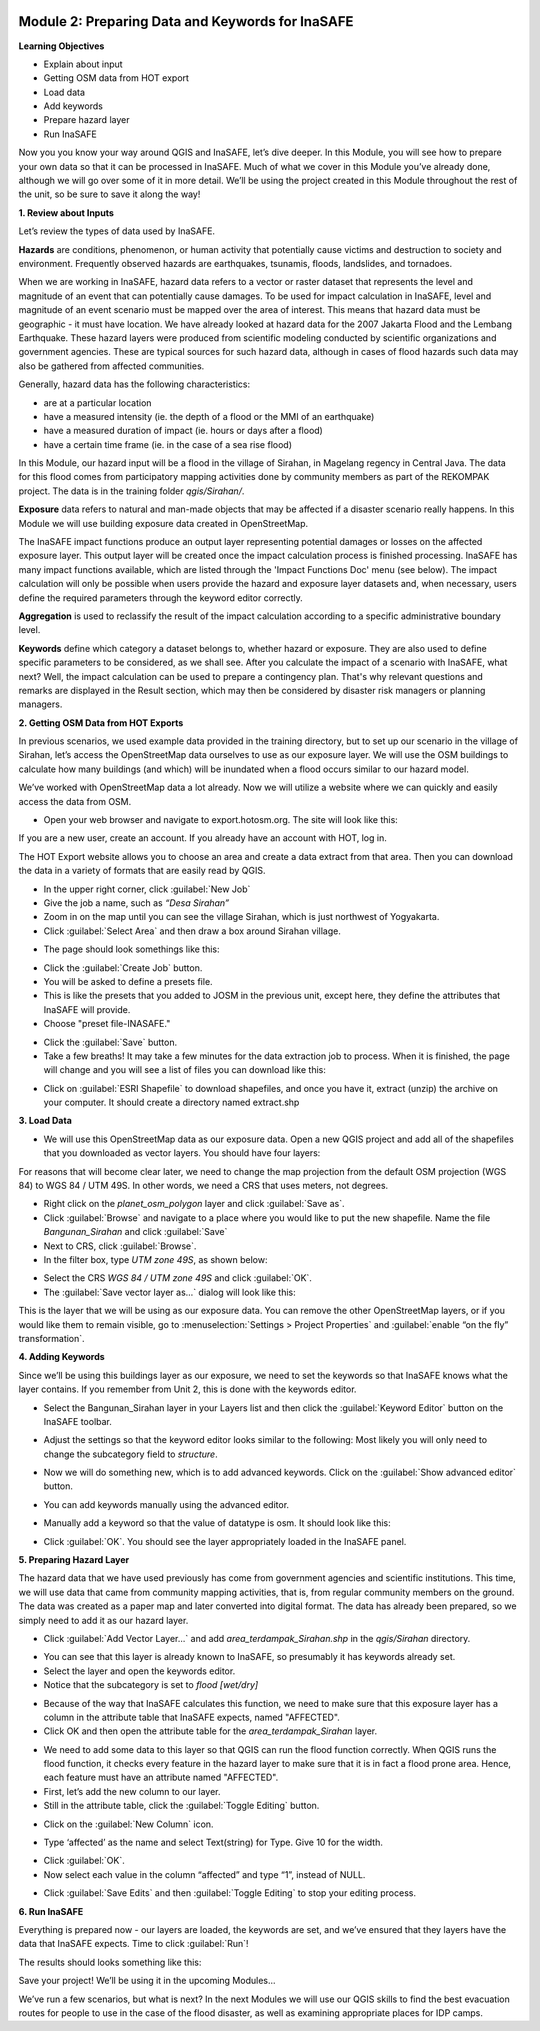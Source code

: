 .. image:: /static/training/intermediate/qgis-inasafe/image7.*

Module 2: Preparing Data and Keywords for InaSAFE
=================================================

**Learning Objectives**

- Explain about input
- Getting OSM data from HOT export
- Load data
- Add keywords
- Prepare hazard layer
- Run InaSAFE

Now you you know your way around QGIS and InaSAFE, let’s dive deeper.
In this Module, you will see how to prepare your own data so that it can be
processed in InaSAFE.
Much of what we cover in this Module you’ve already done, although we
will go over some of it in more detail.
We’ll be using the project created in this Module throughout the rest of the
unit, so be sure to save it along the way!

**1. Review about Inputs**

Let’s review the types of data used by InaSAFE.

**Hazards** are conditions, phenomenon, or human activity that potentially
cause victims and destruction to society and environment.
Frequently observed hazards are earthquakes, tsunamis, floods, landslides,
and tornadoes.

When we are working in InaSAFE, hazard data refers to a vector or raster
dataset that represents the level and magnitude of an event that can
potentially cause damages.
To be used for impact calculation in InaSAFE, level and magnitude of
an event scenario must be mapped over the area of interest.
This means that hazard data must be geographic - it must have location.
We have already looked at hazard data for the 2007 Jakarta Flood and the
Lembang Earthquake.
These hazard layers were produced from scientific modeling conducted by
scientific organizations and government agencies.
These are typical sources for such hazard data, although in cases of flood
hazards such data may also be gathered from affected communities.

Generally, hazard data has the following characteristics:

- are at a particular location
- have a measured intensity (ie. the depth of a flood or the MMI of an
  earthquake)
- have a measured duration of impact (ie. hours or days after a flood)
- have a certain time frame (ie. in the case of a sea rise flood)

In this Module, our hazard input will be a flood in the village of Sirahan, in
Magelang regency in Central Java.
The data for this flood comes from participatory mapping activities done by
community members as part of the REKOMPAK project.
The data is in the training folder *qgis/Sirahan/*.

**Exposure** data refers to natural and man-made objects that may be
affected if a disaster scenario really happens.
In this Module we will use building exposure data created in OpenStreetMap.

The InaSAFE impact functions produce an output layer representing potential
damages or losses on the affected exposure layer.
This output layer will be created once the impact calculation process is
finished processing.
InaSAFE has many impact functions available, which are listed through the
'Impact Functions Doc' menu (see below).
The impact calculation will only be possible when users provide the hazard
and exposure layer datasets and, when necessary, users define the required
parameters through the keyword editor correctly.

.. image:: /static/training/intermediate/qgis-inasafe/image27.*
   :align: center

**Aggregation** is used to reclassify the result of the impact calculation
according to a specific administrative boundary level.

**Keywords** define which category a dataset belongs to, whether hazard or
exposure.
They are also used to define specific parameters to be considered,
as we shall see.
After you calculate the impact of a scenario with InaSAFE, what next?
Well, the impact calculation can be used to prepare a contingency plan.
That's why relevant questions and remarks are displayed in the Result section,
which may then be considered by disaster risk managers or planning managers.

**2. Getting OSM Data from HOT Exports**

In previous scenarios, we used example data provided in the training directory,
but to set up our scenario in the village of Sirahan, let’s access the
OpenStreetMap data ourselves to use as our exposure layer.
We will use the OSM buildings to calculate how many buildings (and which)
will be inundated when a flood occurs similar to our hazard model.

We’ve worked with OpenStreetMap data a lot already.
Now we will utilize a website where we can quickly and easily access the data
from OSM.

- Open your web browser and navigate to export.hotosm.org.
  The site will look like this:

.. image:: /static/training/intermediate/qgis-inasafe/image28.*
  :align: center

If you are a new user, create an account.
If you already have an account with HOT, log in.

The HOT Export website allows you to choose an area and create a data extract
from that area.
Then you can download the data in a variety of formats that are easily read
by QGIS.

- In the upper right corner, click :guilabel:`New Job`
- Give the job a name, such as *“Desa Sirahan”*
- Zoom in on the map until you can see the village Sirahan, which is just
  northwest of Yogyakarta.
- Click :guilabel:`Select Area` and then draw a box around Sirahan village.

.. image:: /static/training/intermediate/qgis-inasafe/image29.*
   :align: center

- The page should look somethings like this:

.. image:: /static/training/intermediate/qgis-inasafe/image30.*
   :align: center

- Click the :guilabel:`Create Job` button.
- You will be asked to define a presets file.
- This is like the presets that you added to JOSM in the previous unit,
  except here, they define the attributes that InaSAFE will provide.
- Choose "preset file-INASAFE."

.. image:: /static/training/intermediate/qgis-inasafe/image31.*
   :align: center

- Click the :guilabel:`Save` button.
- Take a few breaths!
  It may take a few minutes for the data extraction job to process.
  When it is finished, the page will change and you will see a list of files
  you can download like this:

.. image:: /static/training/intermediate/qgis-inasafe/image32.*
   :align: center

- Click on :guilabel:`ESRI Shapefile` to download shapefiles, and once you have
  it, extract (unzip) the archive on your computer.
  It should create a directory named extract.shp

**3. Load Data**

- We will use this OpenStreetMap data as our exposure data.
  Open a new QGIS project and add all of the shapefiles that you downloaded
  as vector layers.
  You should have four layers:

.. image:: /static/training/intermediate/qgis-inasafe/image33.*
   :align: center

For reasons that will become clear later, we need to change the map projection
from the default OSM projection (WGS 84) to WGS 84 / UTM 49S.
In other words, we need a CRS that uses meters, not degrees.

- Right click on the *planet_osm_polygon* layer and click :guilabel:`Save as`.
- Click :guilabel:`Browse` and navigate to a place where you would like to put
  the new shapefile.
  Name the file *Bangunan_Sirahan* and click :guilabel:`Save`
- Next to CRS, click :guilabel:`Browse`.
- In the filter box, type *UTM zone 49S*, as shown below:

.. image:: /static/training/intermediate/qgis-inasafe/image34.*
  :align: center

- Select the CRS *WGS 84 / UTM zone 49S* and click :guilabel:`OK`.
- The :guilabel:`Save vector layer as...` dialog will look like this:

.. image:: /static/training/intermediate/qgis-inasafe/image35.*
   :align: center

This is the layer that we will be using as our exposure data.
You can remove the other OpenStreetMap layers, or if you would like them to
remain visible, go to :menuselection:`Settings > Project Properties` and
:guilabel:`enable “on the fly” transformation`.

**4. Adding Keywords**

Since we’ll be using this buildings layer as our exposure, we need to set the
keywords so that InaSAFE knows what the layer contains.
If you remember from Unit 2, this is done with the keywords editor.

- Select the Bangunan_Sirahan layer in your Layers list and then click the
  :guilabel:`Keyword Editor` button on the InaSAFE toolbar.

.. image:: /static/training/intermediate/qgis-inasafe/image36.*
   :align: center

- Adjust the settings so that the keyword editor looks similar to the
  following:
  Most likely you will only need to change the subcategory field to
  *structure*.

.. image:: /static/training/intermediate/qgis-inasafe/image37.*
   :align: center

- Now we will do something new, which is to add advanced keywords.
  Click on the :guilabel:`Show advanced editor` button.

.. image:: /static/training/intermediate/qgis-inasafe/image38.*
   :align: center

- You can add keywords manually using the advanced editor.

.. image:: /static/training/intermediate/qgis-inasafe/image39.*
   :align: center

- Manually add a keyword so that the value of datatype is osm.
  It should look like this:

.. image:: /static/training/intermediate/qgis-inasafe/image40.*
   :align: center

- Click :guilabel:`OK`.
  You should see the layer appropriately loaded in the InaSAFE panel.

**5. Preparing Hazard Layer**

The hazard data that we have used previously has come from government agencies
and scientific institutions.
This time, we will use data that came from community mapping activities,
that is, from regular community members on the ground.
The data was created as a paper map and later converted into digital
format.
The data has already been prepared, so we simply need to add it as our hazard
layer.

- Click :guilabel:`Add Vector Layer...` and add *area_terdampak_Sirahan.shp* in
  the *qgis/Sirahan* directory.

.. image:: /static/training/intermediate/qgis-inasafe/image41.*
   :align: center

- You can see that this layer is already known to InaSAFE, so presumably it has
  keywords already set.
- Select the layer and open the keywords editor.
- Notice that the subcategory is set to *flood [wet/dry]*

.. image:: /static/training/intermediate/qgis-inasafe/image42.*
   :align: center

- Because of the way that InaSAFE calculates this function, we need to make sure
  that this exposure layer has a column in the attribute table that InaSAFE
  expects, named "AFFECTED".
- Click OK and then open the attribute table for the *area_terdampak_Sirahan*
  layer.

.. image:: /static/training/intermediate/qgis-inasafe/image43.*
   :align: center

- We need to add some data to this layer so that QGIS can run the flood
  function correctly.
  When QGIS runs the flood function, it checks every feature in the hazard
  layer to make sure that it is in fact a flood prone area.
  Hence, each feature must have an attribute named "AFFECTED".
- First, let’s add the new column to our layer.
- Still in the attribute table, click the :guilabel:`Toggle Editing` button.

.. image:: /static/training/intermediate/qgis-inasafe/image44.*
   :align: center

- Click on the :guilabel:`New Column` icon.

.. image:: /static/training/intermediate/qgis-inasafe/image45.*
   :align: center

- Type ‘affected’ as the name and select Text(string) for Type.
  Give 10 for the width.

.. image:: /static/training/intermediate/qgis-inasafe/image46.*
   :align: center

- Click :guilabel:`OK`.
- Now select each value in the column “affected” and type “1”, instead of NULL.

.. image:: /static/training/intermediate/qgis-inasafe/image47.*
   :align: center

- Click :guilabel:`Save Edits` and then :guilabel:`Toggle Editing` to stop your
  editing process.

.. image:: /static/training/intermediate/qgis-inasafe/image48.*
   :align: center

**6. Run InaSAFE**

Everything is prepared now - our layers are loaded, the keywords are set, and
we’ve ensured that they layers have the data that InaSAFE expects.
Time to click :guilabel:`Run`!

.. image:: /static/training/intermediate/qgis-inasafe/image49.*
   :align: center

The results should looks something like this:

.. image:: /static/training/intermediate/qgis-inasafe/image50.*
   :align: center

Save your project!
We’ll be using it in the upcoming Modules...

We’ve run a few scenarios, but what is next?
In the next Modules we will use our QGIS skills to find the best evacuation
routes for people to use in the case of the flood disaster,
as well as examining appropriate places for IDP camps.
